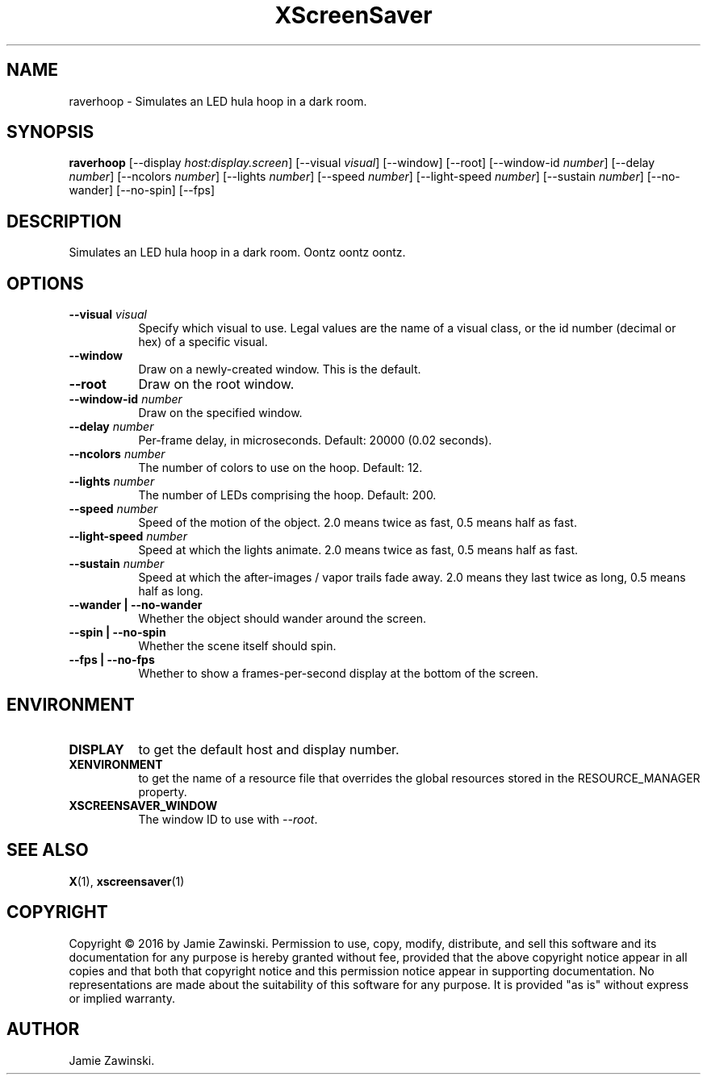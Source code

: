 .TH XScreenSaver 1 "" "X Version 11"
.SH NAME
raverhoop \- Simulates an LED hula hoop in a dark room.
.SH SYNOPSIS
.B raverhoop
[\-\-display \fIhost:display.screen\fP]
[\-\-visual \fIvisual\fP]
[\-\-window]
[\-\-root]
[\-\-window\-id \fInumber\fP]
[\-\-delay \fInumber\fP]
[\-\-ncolors \fInumber\fP]
[\-\-lights \fInumber\fP]
[\-\-speed \fInumber\fP]
[\-\-light-speed \fInumber\fP]
[\-\-sustain \fInumber\fP]
[\-\-no-wander]
[\-\-no-spin]
[\-\-fps]
.SH DESCRIPTION
Simulates an LED hula hoop in a dark room. Oontz oontz oontz.
.SH OPTIONS
.TP 8
.B \-\-visual \fIvisual\fP
Specify which visual to use.  Legal values are the name of a visual class,
or the id number (decimal or hex) of a specific visual.
.TP 8
.B \-\-window
Draw on a newly-created window.  This is the default.
.TP 8
.B \-\-root
Draw on the root window.
.TP 8
.B \-\-window\-id \fInumber\fP
Draw on the specified window.
.TP 8
.B \-\-delay \fInumber\fP
Per-frame delay, in microseconds.  Default: 20000 (0.02 seconds).
.TP 8
.B \-\-ncolors \fInumber\fP
The number of colors to use on the hoop.  Default: 12.
.TP 8
.B \-\-lights \fInumber\fP
The number of LEDs comprising the hoop.  Default: 200.
.TP 8
.B \-\-speed \fInumber\fP
Speed of the motion of the object.
2.0 means twice as fast, 0.5 means half as fast.
.TP 8
.B \-\-light-speed \fInumber\fP
Speed at which the lights animate.
2.0 means twice as fast, 0.5 means half as fast.
.TP 8
.B \-\-sustain \fInumber\fP
Speed at which the after-images / vapor trails fade away.
2.0 means they last twice as long, 0.5 means half as long.
.TP 8
.B \-\-wander | \-\-no-wander
Whether the object should wander around the screen.
.TP 8
.B \-\-spin | \-\-no-spin
Whether the scene itself should spin.
.TP 8
.B \-\-fps | \-\-no-fps
Whether to show a frames-per-second display at the bottom of the screen.
.SH ENVIRONMENT
.PP
.TP 8
.B DISPLAY
to get the default host and display number.
.TP 8
.B XENVIRONMENT
to get the name of a resource file that overrides the global resources
stored in the RESOURCE_MANAGER property.
.TP 8
.B XSCREENSAVER_WINDOW
The window ID to use with \fI\-\-root\fP.
.SH SEE ALSO
.BR X (1),
.BR xscreensaver (1)
.SH COPYRIGHT
Copyright \(co 2016 by Jamie Zawinski.  Permission to use, copy, modify, 
distribute, and sell this software and its documentation for any purpose is 
hereby granted without fee, provided that the above copyright notice appear 
in all copies and that both that copyright notice and this permission notice
appear in supporting documentation.  No representations are made about the 
suitability of this software for any purpose.  It is provided "as is" without
express or implied warranty.
.SH AUTHOR
Jamie Zawinski.
